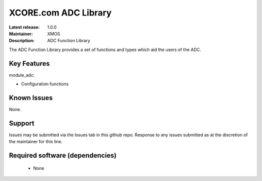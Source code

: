 XCORE.com ADC Library
.....................

:Latest release: 1.0.0
:Maintainer: XMOS
:Description: ADC Function Library

The ADC Function Library provides a set of functions and types which aid the
users of the ADC.

Key Features
============

module_adc:
 
* Configuration functions

Known Issues
============

None.

      
Support
=======

Issues may be submitted via the Issues tab in this github repo. Response to any
issues submitted as at the discretion of the maintainer for this line.

Required software (dependencies)
================================

  * None


